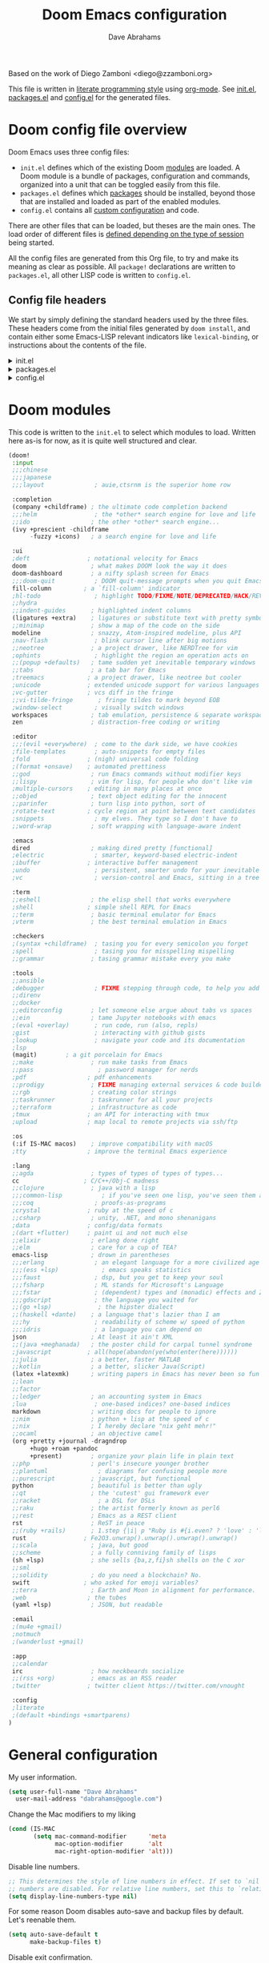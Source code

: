 :DOC-CONFIG:
# Tangle by default to config.el, which is the most common case
#+property: header-args:emacs-lisp :tangle config.el
#+property: header-args :mkdirp yes :comments no
#+startup: fold
:END:

#+title: Doom Emacs configuration
#+author: Dave Abrahams
#+email: dave@boostpro.com

[[file:splash/doom-emacs-bw-light.svg]]

Based on the work of Diego Zamboni <diego@zzamboni.org>

This file is written in [[https://leanpub.com/lit-config][literate programming style]] using [[https://orgmode.org/][org-mode]]. See [[file:init.el][init.el]],
[[file:packages.el][packages.el]] and [[file:config.el][config.el]] for the generated files. 

* Doom config file overview

Doom Emacs uses three config files:

- =init.el= defines which of the existing Doom [[https://github.com/hlissner/doom-emacs/blob/develop/docs/getting_started.org#modules][modules]] are loaded. A Doom module
  is a bundle of packages, configuration and commands, organized into a unit
  that can be toggled easily from this file.
- =packages.el= defines which [[https://github.com/hlissner/doom-emacs/blob/develop/docs/getting_started.org#package-management][packages]] should be installed, beyond those that
  are installed and loaded as part of the enabled modules.
- =config.el= contains all [[https://github.com/hlissner/doom-emacs/blob/develop/docs/getting_started.org#configuring-doom][custom configuration]] and code.

There are other files that can be loaded, but theses are the main ones. The load
order of different files is [[https://github.com/hlissner/doom-emacs/blob/develop/docs/getting_started.org#load-order][defined depending on the type of session]] being
started.

All the config files are generated from this Org file, to try and make its
meaning as clear as possible. All =package!= declarations are written to
=packages.el=, all other LISP code is written to =config.el=.

** Config file headers

We start by simply defining the standard headers used by the three files. These
headers come from the initial files generated by =doom install=, and contain
either some Emacs-LISP relevant indicators like =lexical-binding=, or
instructions about the contents of the file.

#+html: <details><summary>init.el</summary>
#+begin_src emacs-lisp :tangle init.el
;;; init.el -*- lexical-binding: t; -*-

;; DO NOT EDIT THIS FILE DIRECTLY
;; This is a file generated from a literate programing source file located at
;; https://github.com/dabrahams/dot-doom/blob/main/doom.org
;; You should make any changes there and regenerate it from Emacs org-mode
;; using org-babel-tangle (C-c C-v t)

;; This file controls what Doom modules are enabled and what order they load
;; in. Remember to run 'doom sync' after modifying it!

;; NOTE Press 'SPC h d h' (or 'C-h d h' for non-vim users) to access Doom's
;;      documentation. There you'll find a "Module Index" link where you'll find
;;      a comprehensive list of Doom's modules and what flags they support.

;; NOTE Move your cursor over a module's name (or its flags) and press 'K' (or
;;      'C-c c k' for non-vim users) to view its documentation. This works on
;;      flags as well (those symbols that start with a plus).
;;
;;      Alternatively, press 'gd' (or 'C-c c d') on a module to browse its
;;      directory (for easy access to its source code).
#+end_src
#+html: </details>

#+html: <details><summary>packages.el</summary>
#+begin_src emacs-lisp :tangle packages.el
;; -*- no-byte-compile: t; -*-
;;; $DOOMDIR/packages.el

;; DO NOT EDIT THIS FILE DIRECTLY
;; This is a file generated from a literate programing source file located at
;; https://github.com/dabrahams/dot-doom/blob/main/doom.org
;; You should make any changes there and regenerate it from Emacs org-mode
;; using org-babel-tangle (C-c C-v t)

;; To install a package with Doom you must declare them here and run 'doom sync'
;; on the command line, then restart Emacs for the changes to take effect -- or
;; use 'M-x doom/reload'.

;; To install SOME-PACKAGE from MELPA, ELPA or emacsmirror:
;;(package! some-package)

;; To install a package directly from a remote git repo, you must specify a
;; `:recipe'. You'll find documentation on what `:recipe' accepts here:
;; https://github.com/raxod502/straight.el#the-recipe-format
;;(package! another-package
;;  :recipe (:host github :repo "username/repo"))

;; If the package you are trying to install does not contain a PACKAGENAME.el
;; file, or is located in a subdirectory of the repo, you'll need to specify
;; `:files' in the `:recipe':
;;(package! this-package
;;  :recipe (:host github :repo "username/repo"
;;           :files ("some-file.el" "src/lisp/*.el")))

;; If you'd like to disable a package included with Doom, you can do so here
;; with the `:disable' property:
;;(package! builtin-package :disable t)

;; You can override the recipe of a built in package without having to specify
;; all the properties for `:recipe'. These will inherit the rest of its recipe
;; from Doom or MELPA/ELPA/Emacsmirror:
;;(package! builtin-package :recipe (:nonrecursive t))
;;(package! builtin-package-2 :recipe (:repo "myfork/package"))

;; Specify a `:branch' to install a package from a particular branch or tag.
;; This is required for some packages whose default branch isn't 'master' (which
;; our package manager can't deal with; see raxod502/straight.el#279)
;;(package! builtin-package :recipe (:branch "develop"))

;; Use `:pin' to specify a particular commit to install.
;;(package! builtin-package :pin "1a2b3c4d5e")

;; Doom's packages are pinned to a specific commit and updated from release to
;; release. The `unpin!' macro allows you to unpin single packages...
;;(unpin! pinned-package)
;; ...or multiple packages
;;(unpin! pinned-package another-pinned-package)
;; ...Or *all* packages (NOT RECOMMENDED; will likely break things)
;;(unpin! t)
#+end_src
#+html: </details>

#+html: <details><summary>config.el</summary>
#+begin_src emacs-lisp :tangle config.el
;;; $DOOMDIR/config.el -*- lexical-binding: t; -*-

;; DO NOT EDIT THIS FILE DIRECTLY
;; This is a file generated from a literate programing source file located at
;; https://github.com/dabrahams/dot-doom/blob/main/doom.org
;; You should make any changes there and regenerate it from Emacs org-mode
;; using org-babel-tangle (C-c C-v t)

;; Place your private configuration here! Remember, you do not need to run 'doom
;; sync' after modifying this file!

;; Some functionality uses this to identify you, e.g. GPG configuration, email
;; clients, file templates and snippets.
;; (setq user-full-name "John Doe"
;;      user-mail-address "john@doe.com")

;; Doom exposes five (optional) variables for controlling fonts in Doom. Here
;; are the three important ones:
;;
;; + `doom-font'
;; + `doom-variable-pitch-font'
;; + `doom-big-font' -- used for `doom-big-font-mode'; use this for
;;   presentations or streaming.
;;
;; They all accept either a font-spec, font string ("Input Mono-12"), or xlfd
;; font string. You generally only need these two:
;; (setq doom-font (font-spec :family "monospace" :size 12 :weight 'semi-light)
;;       doom-variable-pitch-font (font-spec :family "sans" :size 13))

;; There are two ways to load a theme. Both assume the theme is installed and
;; available. You can either set `doom-theme' or manually load a theme with the
;; `load-theme' function. This is the default:
;; (setq doom-theme 'doom-one)

;; If you use `org' and don't want your org files in the default location below,
;; change `org-directory'. It must be set before org loads!
;; (setq org-directory "~/org/")

;; This determines the style of line numbers in effect. If set to `nil', line
;; numbers are disabled. For relative line numbers, set this to `relative'.
;; (setq display-line-numbers-type t)

;; Here are some additional functions/macros that could help you configure Doom:
;;
;; - `load!' for loading external *.el files relative to this one
;; - `use-package!' for configuring packages
;; - `after!' for running code after a package has loaded
;; - `add-load-path!' for adding directories to the `load-path', relative to
;;   this file. Emacs searches the `load-path' when you load packages with
;;   `require' or `use-package'.
;; - `map!' for binding new keys
;;
;; To get information about any of these functions/macros, move the cursor over
;; the highlighted symbol at press 'K' (non-evil users must press 'C-c c k').
;; This will open documentation for it, including demos of how they are used.
;;
;; You can also try 'gd' (or 'C-c c d') to jump to their definition and see how
;; they are implemented.
#+end_src
#+html: </details>


* Doom modules

This code is written to the =init.el= to select which modules to load. Written
here as-is for now, as it is quite well structured and clear.

#+begin_src emacs-lisp :tangle init.el
(doom!
 :input
 ;;;chinese
 ;;;japanese
 ;;;layout              ; auie,ctsrnm is the superior home row

 :completion
 (company +childframe) ; the ultimate code completion backend
 ;;;helm                ; the *other* search engine for love and life
 ;;ido                 ; the other *other* search engine...
 (ivy +prescient -childframe
      -fuzzy +icons)   ; a search engine for love and life

 :ui
 ;deft                ; notational velocity for Emacs
 doom                  ; what makes DOOM look the way it does
 doom-dashboard        ; a nifty splash screen for Emacs
 ;;;doom-quit           ; DOOM quit-message prompts when you quit Emacs
 fill-column         ; a `fill-column' indicator
 ;hl-todo               ; highlight TODO/FIXME/NOTE/DEPRECATED/HACK/REVIEW
 ;;hydra
 ;;indent-guides       ; highlighted indent columns
 (ligatures +extra)    ; ligatures or substitute text with pretty symbols
 ;;minimap             ; show a map of the code on the side
 modeline              ; snazzy, Atom-inspired modeline, plus API
 ;nav-flash             ; blink cursor line after big motions
 ;;neotree             ; a project drawer, like NERDTree for vim
 ;ophints               ; highlight the region an operation acts on
 ;;(popup +defaults)   ; tame sudden yet inevitable temporary windows
 ;;tabs                ; a tab bar for Emacs
 ;treemacs            ; a project drawer, like neotree but cooler
 ;unicode             ; extended unicode support for various languages
 ;vc-gutter           ; vcs diff in the fringe
 ;;vi-tilde-fringe       ; fringe tildes to mark beyond EOB
 ;window-select         ; visually switch windows
 workspaces            ; tab emulation, persistence & separate workspaces
 zen                   ; distraction-free coding or writing

 :editor
 ;;;(evil +everywhere)  ; come to the dark side, we have cookies
 ;file-templates        ; auto-snippets for empty files
 ;fold                ; (nigh) universal code folding
 ;(format +onsave)    ; automated prettiness
 ;;god                 ; run Emacs commands without modifier keys
 ;;lispy               ; vim for lisp, for people who don't like vim
 ;multiple-cursors    ; editing in many places at once
 ;;objed               ; text object editing for the innocent
 ;;parinfer            ; turn lisp into python, sort of
 ;rotate-text         ; cycle region at point between text candidates
 ;snippets              ; my elves. They type so I don't have to
 ;;word-wrap           ; soft wrapping with language-aware indent

 :emacs
 dired                 ; making dired pretty [functional]
 ;electric              ; smarter, keyword-based electric-indent
 ;ibuffer             ; interactive buffer management
 ;undo                  ; persistent, smarter undo for your inevitable mistakes
 ;vc                    ; version-control and Emacs, sitting in a tree

 :term
 ;;eshell              ; the elisp shell that works everywhere
 ;shell               ; simple shell REPL for Emacs
 ;;term                ; basic terminal emulator for Emacs
 ;vterm                ; the best terminal emulation in Emacs

 :checkers
 ;(syntax +childframe)  ; tasing you for every semicolon you forget
 ;spell                 ; tasing you for misspelling mispelling
 ;;grammar             ; tasing grammar mistake every you make

 :tools
 ;;ansible
 ;debugger              ; FIXME stepping through code, to help you add bugs
 ;;direnv
 ;;docker
 ;;editorconfig        ; let someone else argue about tabs vs spaces
 ;;ein                 ; tame Jupyter notebooks with emacs
 ;(eval +overlay)       ; run code, run (also, repls)
 ;gist                  ; interacting with github gists
 ;lookup                ; navigate your code and its documentation
 ;lsp
 (magit)        ; a git porcelain for Emacs
 ;;make                ; run make tasks from Emacs
 ;;pass                  ; password manager for nerds
 ;pdf                 ; pdf enhancements
 ;;prodigy             ; FIXME managing external services & code builders
 ;;rgb                 ; creating color strings
 ;;taskrunner          ; taskrunner for all your projects
 ;;terraform           ; infrastructure as code
 ;tmux                ; an API for interacting with tmux
 ;upload              ; map local to remote projects via ssh/ftp

 :os
 (:if IS-MAC macos)    ; improve compatibility with macOS
 ;tty                 ; improve the terminal Emacs experience

 :lang
 ;;agda                ; types of types of types of types...
 cc                  ; C/C++/Obj-C madness
 ;;clojure             ; java with a lisp
 ;;;common-lisp           ; if you've seen one lisp, you've seen them all
 ;;;coq                 ; proofs-as-programs
 ;crystal             ; ruby at the speed of c
 ;;csharp              ; unity, .NET, and mono shenanigans
 ;data                ; config/data formats
 ;(dart +flutter)     ; paint ui and not much else
 ;;elixir              ; erlang done right
 ;;elm                 ; care for a cup of TEA?
 emacs-lisp            ; drown in parentheses
 ;;;erlang              ; an elegant language for a more civilized age
 ;;;(ess +lsp)            ; emacs speaks statistics
 ;;;faust               ; dsp, but you get to keep your soul
 ;;;fsharp              ; ML stands for Microsoft's Language
 ;;;fstar               ; (dependent) types and (monadic) effects and Z3
 ;;;gdscript            ; the language you waited for
 ;;(go +lsp)             ; the hipster dialect
 ;;(haskell +dante)    ; a language that's lazier than I am
 ;;;hy                  ; readability of scheme w/ speed of python
 ;;;idris               ; a language you can depend on
 json                  ; At least it ain't XML
 ;;(java +meghanada)   ; the poster child for carpal tunnel syndrome
 ;javascript          ; all(hope(abandon(ye(who(enter(here))))))
 ;;julia               ; a better, faster MATLAB
 ;;kotlin              ; a better, slicker Java(Script)
 (latex +latexmk)      ; writing papers in Emacs has never been so fun
 ;;lean
 ;;factor
 ;;ledger              ; an accounting system in Emacs
 ;lua                   ; one-based indices? one-based indices
 markdown              ; writing docs for people to ignore
 ;;nim                 ; python + lisp at the speed of c
 ;;nix                 ; I hereby declare "nix geht mehr!"
 ;;ocaml               ; an objective camel
 (org +pretty +journal -dragndrop
      +hugo +roam +pandoc
      +present)        ; organize your plain life in plain text
 ;;php                 ; perl's insecure younger brother
 ;;plantuml              ; diagrams for confusing people more
 ;;purescript          ; javascript, but functional
 python                ; beautiful is better than ugly
 ;;qt                  ; the 'cutest' gui framework ever
 ;;racket                ; a DSL for DSLs
 ;;raku                ; the artist formerly known as perl6
 ;;rest                ; Emacs as a REST client
 rst                   ; ReST in peace
 ;;(ruby +rails)       ; 1.step {|i| p "Ruby is #{i.even? ? 'love' : 'life'}"}
 rust                ; Fe2O3.unwrap().unwrap().unwrap().unwrap()
 ;;scala               ; java, but good
 ;;scheme              ; a fully conniving family of lisps
 (sh +lsp)             ; she sells {ba,z,fi}sh shells on the C xor
 ;;sml
 ;;solidity            ; do you need a blockchain? No.
 swift               ; who asked for emoji variables?
 ;;terra               ; Earth and Moon in alignment for performance.
 ;web                 ; the tubes
 (yaml +lsp)           ; JSON, but readable

 :email
 ;(mu4e +gmail)
 ;notmuch
 ;(wanderlust +gmail)

 :app
 ;;calendar
 irc                   ; how neckbeards socialize
 ;;(rss +org)          ; emacs as an RSS reader
 ;twitter             ; twitter client https://twitter.com/vnought

 :config
 ;literate
 ;(default +bindings +smartparens)
)
#+end_src

* General configuration

My user information.

#+begin_src emacs-lisp
(setq user-full-name "Dave Abrahams"
  user-mail-address "dabrahams@google.com")
#+end_src

Change the Mac modifiers to my liking

#+begin_src emacs-lisp
(cond (IS-MAC
       (setq mac-command-modifier      'meta
             mac-option-modifier       'alt
             mac-right-option-modifier 'alt)))
#+end_src

Disable line numbers.

#+begin_src emacs-lisp
;; This determines the style of line numbers in effect. If set to `nil', line
;; numbers are disabled. For relative line numbers, set this to `relative'.
(setq display-line-numbers-type nil)
#+end_src

For some reason Doom disables auto-save and backup files by default. Let's reenable them.

#+begin_src emacs-lisp
(setq auto-save-default t
      make-backup-files t)
#+end_src

Disable exit confirmation.

#+begin_src emacs-lisp
(setq confirm-kill-emacs nil)
#+end_src

** Visual, session and window settings

If you want to choose at random among a few different splash images, you can
list them in =alternatives=.

#+begin_src emacs-lisp
(let ((alternatives '("doom-emacs-color2.svg")))
   ;;((alternatives '("doom-emacs-color.png" "doom-emacs-bw-light.svg")))
  (setq fancy-splash-image
        (concat doom-private-dir "splash/"
                (nth (random (length alternatives)) alternatives))))
#+end_src

Set base and variable-pitch fonts.

#+begin_src emacs-lisp
(setq doom-font (font-spec :family "Monaco" :size 15)
      ;;doom-variable-pitch-font (font-spec :family "ETBembo" :size 18)
      doom-variable-pitch-font (font-spec :family "Euphemia UCAS" :size 15))
#+end_src

Mixed-pitch support. Particularly useful for Org mode, where documents typically
contain both prose and source code.

#+begin_src emacs-lisp
(defun dwa/no-mixed-pitch-fill-column-indicator ()
  (when mixed-pitch-mode (display-fill-column-indicator-mode 0)))

(after! mixed-pitch
  (setq mixed-pitch-variable-pitch-cursor nil)
  (add-hook! 'mixed-pitch-mode-hook
             #'dwa/no-mixed-pitch-fill-column-indicator))

(after! org
  (add-hook! 'org-mode-hook #'mixed-pitch-mode))
#+end_src

Visual theme

#+begin_src emacs-lisp
(setq doom-theme 'doom-tomorrow-day)
(setq doom-theme 'doom-one)
;;(setq doom-theme 'doom-nord-light)
;;(setq doom-theme 'doom-solarized-light)
#+end_src

In my previous configuration, I used to automatically restore the previous
session upon startup. Doom Emacs starts up so fast that it does not feel right
to do it automatically. In any case, from the Doom dashboard I can simply press
Enter to invoke the first item, which is "Reload Last Session". So this code is
commented out now.

#+begin_src emacs-lisp
;;(add-hook 'window-setup-hook #'doom/quickload-session)
#+end_src

Maximize the window upon startup, and no toolbars!.

#+begin_src emacs-lisp
(add-to-list 'initial-frame-alist '(fullscreen . maximized))
(modify-frame-parameters
  nil (list (cons 'tool-bar-lines 0)))
#+end_src

Truncate lines in =ivy= childframes. [[https://discord.com/channels/406534637242810369/484105925733646336/770756709857755187][Thanks Henrik]]! (disabled for now)

#+begin_src emacs-lisp :tangle no
(setq posframe-arghandler
      (lambda (buffer-or-name key value)
        (or (and (eq key :lines-truncate)
                 (equal ivy-posframe-buffer
                        (if (stringp buffer-or-name)
                            buffer-or-name
                          (buffer-name buffer-or-name)))
                 t)
            value)))
#+end_src
** Key bindings
This section includes supporting code for relatively trivial functions that
support ergonomic keybindings, but more substantial mode customizations or
functionality beyond ~(interactive)~ commands will be found elsewhere.

*** Disable some built-in annoyances.
C-z is okay when we're running in a terminal, but minimizing the graphical frame I'm running in is just a pain.
#+begin_src emacs-lisp
(when window-system (map! "C-z" nil))
#+end_src

#+begin_src emacs-lisp
(map! "C-\\" nil) ;; toggle-input-method
#+end_src

*** Dave's essential global bindings

**** Basics
#+begin_src emacs-lisp
(map! :map override
      "<C-return>"  #'other-window
      "C-," #'backward-word
      "C-." #'forward-word
      ;; Defaults go to the beginning/end of line
      [home] #'beginning-of-buffer
      [end] #'end-of-buffer)
#+end_src

If we don't do this up front, it won't get bound until dired has been loaded.

#+begin_src emacs-lisp
(map! "C-x C-j" #'dired-jump)
#+end_src

**** Parenthesis matching:
#+begin_src emacs-lisp
(defun dwa/match-paren (arg)
  (interactive "P")
  (if arg
      () ;;(insert "%")  ; insert the character we're bound to
    (cond ((looking-at "[[({<]")
           (forward-sexp 1)
           (forward-char -1))
          ((looking-at "[]})>]")
           (forward-char 1)
           (forward-sexp -1))
          (t
           ;; (insert "%")  ; insert the character we're bound to
      ))))

(map! :map override "C-(" #'dwa/match-paren)
#+end_src

**** Buffers

~C-x C-b~ is normally set to bring up a buffer list, but there are many other ways
to invoke this seldom-desired command (e.g. C-mouse1, or look at the "Buffers"
menu at the top of the frame).

#+begin_src emacs-lisp
(defun dwa/other-buffer ()
  "Switch to the most recently visited buffer without asking"
  (interactive)
  (switch-to-buffer nil))

(map! :map override "C-x C-b" #'dwa/other-buffer)
#+end_src

~C-x C-k~ is normally brings up a list of buffers to kill. I just want to kill
this one, now!

#+BEGIN_SRC emacs-lisp
(defun dwa/kill-current-buffer ()
  "Kill the current buffer without asking, unless it's modified file, in which case ask first"
  (interactive)
  (kill-buffer (current-buffer)))

(map! :map override "C-x C-k" 'dwa/kill-current-buffer)
#+END_SRC

**** Help
#+BEGIN_SRC emacs-lisp
(map! :map override
      "C-h M" 'man
      :prefix "C-h e"
      "a" #'dwa/anything-apropos
      "e" #'view-echo-area-messages
      "f" #'find-function
      "d" #'my-describe-symbol
      "i" #'info-apropos
      "k" #'find-function-on-key
      "l" #'find-library
      "o" #'customize-option
      "g" #'customize-group
      "s" #'scratch
      "v" #'find-variable)
#+END_SRC

**** Compilation
Attempt to do easy compilation with scrolling errors, and easy
recompilation without worrying about what buffer you're in.

TODO: Someone must have done this better than me; look into it.

#+begin_src emacs-lisp
;; Used by dwa/compile and dwa/recompile to get back to the bottom of a
;; compilation buffer after save-excursion brings us back to the place we
;; started.
(defun dwa/end-of-current-compilation-buffer()
  (if (equal (buffer-name) "*compilation*")
      (goto-char (point-max))))

(defun dwa/compile(&optional command)
  (interactive)
  (if (interactive-p)
      (call-interactively 'compile)
    (compile command))
  (save-excursion
    (pop-to-buffer "*compilation*")
    (goto-char (point-max)))
  ;; force scrolling despite save-excursion
  (dwa/end-of-current-compilation-buffer))

(defun dwa/buffer-exists (buffer)
  "Return t if the buffer exists.
buffer is either a buffer object or a buffer name"
  (bufferp (get-buffer buffer)))

(defun dwa/recompile ()
  "Run recompilation but put the point at the *end* of the buffer
so we can watch errors as they come up"
  (interactive)
  (if (and (dwa/buffer-exists "*compilation*")
           compile-command)
      (save-excursion
        ;; switching to the compilation buffer here causes the compile command to be
        ;; executed from the same directory it originated from.
        (pop-to-buffer "*compilation*")
        (recompile)
        (pop-to-buffer "*compilation*")
        (goto-char (point-max)))
    ;; else
    (call-interactively #'dwa/compile))
  ;; force scrolling despite save-excursion
  (dwa/end-of-current-compilation-buffer))

(map! :map override
      [f7] #'dwa/recompile
      [C-f7] #'dwa/compile
      [f4] #'next-error
      [C-S-f4] #'next-error
      [S-f4] #'previous-error
      [C-f4] #'first-error)
#+end_src


*** Mode-specific bindings
**** ~dired~
#+begin_src emacs-lisp
(defun dwa/dired-copy-full-path-as-kill ()
  "Copies the full path of the marked files into the kill buffer."
  (interactive)
  (setq current-prefix-arg '(0))
  (call-interactively 'dired-copy-filename-as-kill))
(map! :map dired-mode-map "W" #'dwa/dired-copy-full-path-as-kill)
#+end_src


*** Miscellaneous keybindings

The Doom =undo= package introduces the use of [[https://gitlab.com/ideasman42/emacs-undo-fu][=undo-fu=]], which makes undo/redo
more "lineal". I normally use ~C-/~ for undo and Emacs doesn't have a separate
"redo" action, so I map ~C-?~ (in my keyboard, the same combination + ~Shift~)
for redo.

#+begin_src emacs-lisp
(after! undo-fu
  (map! :map undo-fu-mode-map "C-?" #'undo-fu-only-redo))
#+end_src

** Other crucial ergonomic settings

Be like every other editor: when text is selected and I start typing, the
selected text should be replaced.
#+begin_src emacs-lisp
(delete-selection-mode t)
#+end_src

* Org mode

This came almost entirely from Diego Zamboni.

** General Org Configuration

Default directory for Org files.

#+begin_src emacs-lisp
(setq org-directory "~/GSync/org/")
#+end_src

Hide Org markup indicators.

#+begin_src emacs-lisp
(after! org (setq org-hide-emphasis-markers t))
#+end_src

Insert Org headings where I say

#+begin_src emacs-lisp
(after! org (setq org-insert-heading-respect-content nil))
#+end_src

Enable logging of done tasks, and log stuff into the LOGBOOK drawer by default

#+begin_src emacs-lisp
(after! org
  (setq org-log-done t)
  (setq org-log-into-drawer t))
#+end_src

Use the special ~C-a~, ~C-e~ and ~C-k~ definitions for Org, which enable some special behavior in headings.

#+begin_src emacs-lisp
(after! org
  (setq org-special-ctrl-a/e t)
  (setq org-special-ctrl-k t))
#+end_src

I really dislike completion of words as I type prose (in code it's OK), so I disable it in Org:

#+begin_src emacs-lisp
(defun zz/adjust-org-company-backends ()
  (remove-hook 'after-change-major-mode-hook '+company-init-backends-h)
  (setq-local company-backends nil))
(add-hook! org-mode (zz/adjust-org-company-backends))
#+end_src
** Org visual settings

Enable variable pitch mode in Org mode by default.

#+begin_src emacs-lisp
(add-hook! org-mode :append
           #'variable-pitch-mode)
#+end_src

Use [[https://github.com/awth13/org-appear][org-appear]] to reveal emphasis markers when moving the cursor over them.

#+begin_src emacs-lisp :tangle packages.el
(package! org-appear
  :recipe (:host github
           :repo "awth13/org-appear"))
#+end_src
#+begin_src emacs-lisp
(add-hook! org-mode :append #'org-appear-mode)
#+end_src
** Capturing and note taking

First, I define where all my Org-captured things can be found.

#+begin_src emacs-lisp
(after! org
  (setq org-agenda-files
        '("~/GSync/gtd" "~/GSync/Work/work.org.gpg" org-directory)))
#+end_src

I define some global keybindings to open my frequently-used org files (original
tip from [[https://sachachua.com/blog/2015/02/learn-take-notes-efficiently-org-mode/][Learn how to take notes more efficiently in Org Mode]]).

First, I define a helper function to define keybindings that open files. Note
that this requires lexical binding to be enabled, so that the =lambda= creates a
closure, otherwise the keybindings don't work.

#+begin_src emacs-lisp
(defun zz/add-file-keybinding (key file &optional desc)
  (let ((key key)
        (file file)
        (desc desc))
    (map! :desc (or desc file)
          key
          (lambda () (interactive) (find-file file)))))
#+end_src

Now I define keybindings to access my commonly-used org files.

#+begin_src emacs-lisp
(zz/add-file-keybinding "C-c z w" "~/GSync/Work/work.org.gpg" "work.org")
(zz/add-file-keybinding "C-c z i" (concat org-directory "ideas.org") "ideas.org")
(zz/add-file-keybinding "C-c z p" (concat org-directory "projects.org") "projects.org")
(zz/add-file-keybinding "C-c z d" (concat org-directory "diary.org") "diary.org")
#+end_src

** Capturing images

Using =org-download= to make it easier to insert images into my org notes. I
don't like the configuration provided by Doom as part of the =(org +dragndrop)=
module, so I install the package by hand and configure it to my liking. I also
define a new keybinding to paste an image from the clipboard, asking for the
filename first.

#+begin_src emacs-lisp :tangle packages.el
(package! org-download)
#+end_src
#+begin_src emacs-lisp
(defun zz/org-download-paste-clipboard (&optional use-default-filename)
  (interactive "P")
  (require 'org-download)
  (let ((file
         (if (not use-default-filename)
             (read-string (format "Filename [%s]: "
                                  org-download-screenshot-basename)
                          nil nil org-download-screenshot-basename)
           nil)))
    (org-download-clipboard file)))

(after! org
  (setq org-download-method 'directory)
  (setq org-download-image-dir "images")
  (setq org-download-heading-lvl nil)
  (setq org-download-timestamp "%Y%m%d-%H%M%S_")
  (setq org-image-actual-width 300)
  (map! :map org-mode-map
        "C-c l a y" #'zz/org-download-paste-clipboard
        "C-M-y" #'zz/org-download-paste-clipboard))
#+end_src

** Capturing links

*** Capturing and creating internal Org links

I normally use =counsel-org-link= for linking between headings in an Org document. It shows me a searchable list of all the headings in the current document, and allows selecting one, automatically creating a link to it. Since it doesn't have a keybinding by default, I give it one.

#+begin_src emacs-lisp
(map! :after counsel :map org-mode-map
      "C-c l l h" #'counsel-org-link)
#+end_src

I also configure =counsel-outline-display-style= so that only the headline title is inserted into the link, instead of its full path within the document.

#+begin_src emacs-lisp
(after! counsel
  (setq counsel-outline-display-style 'title))
#+end_src

=counsel-org-link= uses =org-id= as its backend which generates IDs using UUIDs, and it uses the =ID= property to store them. I prefer using human-readable IDs stored in the =CUSTOM_ID= property of each heading, so we need to make some changes.

First, configure =org-id= to use =CUSTOM_ID= if it exists. This affects the links generated by the =org-store-link= function.

#+begin_src emacs-lisp
(after! org-id
  ;; Do not create ID if a CUSTOM_ID exists
  (setq org-id-link-to-org-use-id 'create-if-interactive-and-no-custom-id))
#+end_src

Second, I override =counsel-org-link-action=, which is the function that actually generates and inserts the link, with a custom function that computes and inserts human-readable =CUSTOM_ID= links. This is supported by a few auxiliary functions for generating and storing the =CUSTOM_ID=.

#+begin_src emacs-lisp
(defun zz/make-id-for-title (title)
  "Return an ID based on TITLE."
  (let* ((new-id (replace-regexp-in-string "[^[:alnum:]]" "-" (downcase title))))
    new-id))

(defun zz/org-custom-id-create ()
  "Create and store CUSTOM_ID for current heading."
  (let* ((title (or (nth 4 (org-heading-components)) ""))
         (new-id (zz/make-id-for-title title)))
    (org-entry-put nil "CUSTOM_ID" new-id)
    (org-id-add-location new-id (buffer-file-name (buffer-base-buffer)))
    new-id))

(defun zz/org-custom-id-get-create (&optional where force)
  "Get or create CUSTOM_ID for heading at WHERE.

If FORCE is t, always recreate the property."
  (org-with-point-at where
    (let ((old-id (org-entry-get nil "CUSTOM_ID")))
      ;; If CUSTOM_ID exists and FORCE is false, return it
      (if (and (not force) old-id (stringp old-id))
          old-id
        ;; otherwise, create it
        (zz/org-custom-id-create)))))

;; Now override counsel-org-link-action
(after! counsel
  (defun counsel-org-link-action (x)
    "Insert a link to X.

X is expected to be a cons of the form (title . point), as passed
by `counsel-org-link'.

If X does not have a CUSTOM_ID, create it based on the headline
title."
    (let* ((id (zz/org-custom-id-get-create (cdr x))))
      (org-insert-link nil (concat "#" id) (car x)))))
#+end_src

Ta-da! Now using =counsel-org-link= inserts nice, human-readable links.

*** Capturing links to external applications

=org-mac-link= implements the ability to grab links from different Mac apps and insert them in the file. Bind =C-c g= to call =org-mac-grab-link= to choose an application and insert a link.

#+begin_src emacs-lisp
(when IS-MAC
  (use-package! org-mac-link
    :after org
    :config
    (setq org-mac-grab-Acrobat-app-p nil) ; Disable grabbing from Adobe Acrobat
    (setq org-mac-grab-devonthink-app-p nil) ; Disable grabbinb from DevonThink
    (map! :map org-mode-map
          "C-c g"  #'org-mac-grab-link)))
#+end_src

** Tasks and agenda

Customize the agenda display to indent todo items by level to show nesting, and enable showing holidays in the Org agenda display.

#+begin_src emacs-lisp
(after! org-agenda
  (setq org-agenda-prefix-format
        '((agenda . " %i %-12:c%?-12t% s")
          ;; Indent todo items by level to show nesting
          (todo . " %i %-12:c%l")
          (tags . " %i %-12:c")
          (search . " %i %-12:c")))
  (setq org-agenda-include-diary t))
#+end_src

Install and load some custom local holiday lists I'm interested in.

#+begin_src emacs-lisp :tangle packages.el
(package! mexican-holidays)
(package! swiss-holidays)
#+end_src
#+begin_src emacs-lisp
(use-package! holidays
  :after org-agenda
  :config
  (require 'mexican-holidays)
  (require 'swiss-holidays)
  (setq swiss-holidays-zh-city-holidays
        '((holiday-float 4 1 3 "Sechseläuten")
          (holiday-float 9 1 3 "Knabenschiessen")))
  (setq calendar-holidays
        (append '((holiday-fixed 1 1 "New Year's Day")
                  (holiday-fixed 2 14 "Valentine's Day")
                  (holiday-fixed 4 1 "April Fools' Day")
                  (holiday-fixed 10 31 "Halloween")
                  (holiday-easter-etc)
                  (holiday-fixed 12 25 "Christmas")
                  (solar-equinoxes-solstices))
                swiss-holidays
                swiss-holidays-labour-day
                swiss-holidays-catholic
                swiss-holidays-zh-city-holidays
                holiday-mexican-holidays)))
#+end_src

[[https://github.com/alphapapa/org-super-agenda][org-super-agenda]] provides great grouping and customization features to make agenda mode easier to use.

#+begin_src emacs-lisp :tangle packages.el
(package! org-super-agenda)
#+end_src
#+begin_src emacs-lisp
(use-package! org-super-agenda
  :after org-agenda
  :config
  (setq org-super-agenda-groups '((:auto-dir-name t)))
  (org-super-agenda-mode))
#+end_src

I configure =org-archive= to archive completed TODOs by default to the =archive.org= file in the same directory as the source file, under the "date tree" corresponding to the task's CLOSED date - this allows me to easily separate work from non-work stuff. Note that this can be overridden for specific files by specifying the desired value of =org-archive-location= in the =#+archive:= property at the top of the file.

#+begin_src emacs-lisp
(use-package! org-archive
  :after org
  :config
  (setq org-archive-location "archive.org::datetree/"))
#+end_src

I have started using =org-clock= to track time I spend on tasks. Often I restart Emacs for different reasons in the middle of a session, so I want to persist all the running clocks and their history.

#+begin_src emacs-lisp
(after! org-clock
  (setq org-clock-persist t)
  (org-clock-persistence-insinuate))
#+end_src

** GTD

I am trying out Trevoke's [[https://github.com/Trevoke/org-gtd.el][org-gtd]]. I haven't figured out my perfect workflow for tracking GTD with Org yet, but this looks like a very promising approach.

#+begin_src emacs-lisp :tangle packages.el
(package! org-gtd)
#+end_src
#+begin_src emacs-lisp
(use-package! org-gtd
  :after org
  :config
  ;; where org-gtd will put its files. This value is also the default one.
  (setq org-gtd-directory "~/GSync/gtd/")
  ;; package: https://github.com/Malabarba/org-agenda-property
  ;; this is so you can see who an item was delegated to in the agenda
  (setq org-agenda-property-list '("DELEGATED_TO"))
  ;; I think this makes the agenda easier to read
  (setq org-agenda-property-position 'next-line)
  ;; package: https://www.nongnu.org/org-edna-el/
  ;; org-edna is used to make sure that when a project task gets DONE,
  ;; the next TODO is automatically changed to NEXT.
  (setq org-edna-use-inheritance t)
  (org-edna-load)
  :bind
  (("C-c d c" . org-gtd-capture) ;; add item to inbox
   ("C-c d a" . org-agenda-list) ;; see what's on your plate today
   ("C-c d p" . org-gtd-process-inbox) ;; process entire inbox
   ("C-c d n" . org-gtd-show-all-next) ;; see all NEXT items
   ;; see projects that don't have a NEXT item
   ("C-c d s" . org-gtd-show-stuck-projects)
   ;; the keybinding to hit when you're done editing an item in the
   ;; processing phase
   ("C-c d f" . org-gtd-clarify-finalize)))
#+end_src

*** Capture templates

We define the corresponding Org-GTD capture templates.

#+begin_src emacs-lisp
(after! (org-gtd org-capture)
  (add-to-list 'org-capture-templates
               '("i" "GTD item"
                 entry
                 (file (lambda () (org-gtd--path org-gtd-inbox-file-basename)))
                 "* %?\n%U\n\n  %i"
                 :kill-buffer t))
  (add-to-list 'org-capture-templates
               '("l" "GTD item with link to where you are in emacs now"
                 entry
                 (file (lambda () (org-gtd--path org-gtd-inbox-file-basename)))
                 "* %?\n%U\n\n  %i\n  %a"
                 :kill-buffer t))
  (add-to-list 'org-capture-templates
               '("m" "GTD item with link to current Outlook mail message"
                 entry
                 (file (lambda () (org-gtd--path org-gtd-inbox-file-basename)))
                 "* %?\n%U\n\n  %i\n  %(org-mac-outlook-message-get-links)"
                 :kill-buffer t)))
#+end_src

I set up an advice before =org-capture= to make sure =org-gtd= and =org-capture= are loaded, which triggers the setup of the templates above.

#+begin_src emacs-lisp
(defadvice! +zz/load-org-gtd-before-capture (&optional goto keys)
    :before #'org-capture
    (require 'org-capture)
    (require 'org-gtd))
#+end_src
** Exporting a Curriculum Vitae

I use =ox-awesomecv= from [[https://titan-c.gitlab.io/org-cv/][Org-CV]], to export my [[https://github.com/zzamboni/vita/][Curriculum Vit\aelig]].

My =ox-awesomecv= package is [[https://gitlab.com/Titan-C/org-cv/-/merge_requests/3][not yet merged]] into the main Org-CV distribution, so I install from my branch for now.

#+begin_src emacs-lisp :tangle packages.el
(package! org-cv
  :recipe (:host gitlab :repo "zzamboni/org-cv" :branch "awesomecv"))
#+end_src
#+begin_src emacs-lisp
(use-package! ox-awesomecv
  :after org)
(use-package! ox-moderncv
  :after org)
#+end_src

** Code for org-mode macros

Here I define functions which get used in some of my org-mode macros

The first is a support function which gets used in some of the following, to
return a string (or an optional custom string) only if it is a non-zero,
non-whitespace string, and =nil= otherwise.

#+begin_src emacs-lisp
(defun zz/org-if-str (str &optional desc)
  (when (org-string-nw-p str)
    (or (org-string-nw-p desc) str)))
#+end_src

This function receives three arguments, and returns the org-mode code for a link
to the Hammerspoon API documentation for the =link= module, optionally to a
specific =function=. If =desc= is passed, it is used as the display text,
otherwise =section.function= is used.

#+begin_src emacs-lisp
(defun zz/org-macro-hsapi-code (module &optional func desc)
  (org-link-make-string
   (concat "https://www.hammerspoon.org/docs/"
           (concat module (zz/org-if-str func (concat "#" func))))
   (or (org-string-nw-p desc)
       (format "=%s="
               (concat module
                       (zz/org-if-str func (concat "." func)))))))
#+end_src

Split STR at spaces and wrap each element with the =~= char, separated by
=+=. Zero-width spaces are inserted around the plus signs so that they get
formatted correctly. Envisioned use is for formatting keybinding
descriptions. There are two versions of this function: "outer" wraps each
element in =~=, the "inner" wraps the whole sequence in them.

#+begin_src emacs-lisp
(defun zz/org-macro-keys-code-outer (str)
  (mapconcat (lambda (s)
               (concat "~" s "~"))
             (split-string str)
             (concat (string ?\u200B) "+" (string ?\u200B))))
(defun zz/org-macro-keys-code-inner (str)
  (concat "~" (mapconcat (lambda (s)
                           (concat s))
                         (split-string str)
                         (concat (string ?\u200B) "-" (string ?\u200B)))
          "~"))
(defun zz/org-macro-keys-code (str)
  (zz/org-macro-keys-code-inner str))
#+end_src

Links to a specific section/function of the Lua manual.

#+begin_src emacs-lisp
(defun zz/org-macro-luadoc-code (func &optional section desc)
  (org-link-make-string
   (concat "https://www.lua.org/manual/5.3/manual.html#"
           (zz/org-if-str func section))
   (zz/org-if-str func desc)))
#+end_src

#+begin_src emacs-lisp
(defun zz/org-macro-luafun-code (func &optional desc)
  (org-link-make-string
   (concat "https://www.lua.org/manual/5.3/manual.html#"
           (concat "pdf-" func))
   (zz/org-if-str (concat "=" func "()=") desc)))
#+end_src
** Reformatting an Org buffer

I picked up this little gem in the org mailing list. A function that reformats
the current buffer by regenerating the text from its internal parsed
representation. Quite amazing.

#+begin_src emacs-lisp
(defun zz/org-reformat-buffer ()
  (interactive)
  (when (y-or-n-p "Really format current buffer? ")
    (let ((document (org-element-interpret-data (org-element-parse-buffer))))
      (erase-buffer)
      (insert document)
      (goto-char (point-min)))))
#+end_src

** Avoiding non-Org mode files

[[https://github.com/tecosaur/org-pandoc-import][org-pandoc-import]] is a mode that automates conversions to/from Org mode as much as possible.

#+begin_src emacs-lisp :tangle packages.el
(package! org-pandoc-import
  :recipe (:host github
           :repo "tecosaur/org-pandoc-import"
           :files ("*.el" "filters" "preprocessors")))
#+end_src

#+begin_src emacs-lisp
(use-package org-pandoc-import)
#+end_src

** Reveal.js presentations

I use =org-re-reveal= to make presentations. The functions below help me improve my workflow by automatically exporting the slides whenever I save the file, refreshing the presentation in my browser, and moving it to the slide where the cursor was when I saved the file. This helps keeping a "live" rendering of the presentation next to my Emacs window.

The first function is a modified version of the =org-num--number-region= function of the =org-num= package, but modified to only return the numbering of the innermost headline in which the cursor is currently placed.

#+begin_src emacs-lisp
(defun zz/org-current-headline-number ()
  "Get the numbering of the innermost headline which contains the
cursor. Returns nil if the cursor is above the first level-1
headline, or at the very end of the file. Does not count
headlines tagged with :noexport:"
  (require 'org-num)
  (let ((org-num--numbering nil)
        (original-point (point)))
    (save-mark-and-excursion
      (let ((new nil))
        (org-map-entries
         (lambda ()
           (when (org-at-heading-p)
             (let* ((level (nth 1 (org-heading-components)))
                    (numbering (org-num--current-numbering level nil)))
               (let* ((current-subtree (save-excursion (org-element-at-point)))
                      (point-in-subtree
                       (<= (org-element-property :begin current-subtree)
                           original-point
                           (1- (org-element-property :end current-subtree)))))
                 ;; Get numbering to current headline if the cursor is in it.
                 (when point-in-subtree (push numbering
                                              new))))))
         "-noexport")
        ;; New contains all the trees that contain the cursor (i.e. the
        ;; innermost and all its parents), so we only return the innermost one.
        ;; We reverse its order to make it more readable.
        (reverse (car new))))))
#+end_src

The =zz/refresh-reveal-prez= function makes use of the above to perform the presentation export, refresh and update. You can use it by adding an after-save hook like this (add at the end of the file):

#+begin_example
,* Local variables :ARCHIVE:noexport:
# Local variables:
# eval: (add-hook! after-save :append :local (zz/refresh-reveal-prez))
# end:
#+end_example

*Note #1:* This is specific to my OS (macOS) and the browser I use (Brave). I will make it more generic in the future, but for now feel free to change it to your needs.

*Note #2:* the presentation must be already open in the browser, so you must run "Export to reveal.js -> To file and browse" (=C-c C-e v b=) once by hand.

#+begin_src emacs-lisp
(defun zz/refresh-reveal-prez ()
  ;; Export the file
  (org-re-reveal-export-to-html)
  (let* ((slide-list (zz/org-current-headline-number))
         (slide-str (string-join (mapcar #'number-to-string slide-list) "-"))
         ;; Determine the filename to use
         (file (concat (file-name-directory (buffer-file-name))
                       (org-export-output-file-name ".html" nil)))
         ;; Final URL including the slide number
         (uri (concat "file://" file "#/slide-" slide-str))
         ;; Get the document title
         (title (cadar (org-collect-keywords '("TITLE"))))
         ;; Command to reload the browser and move to the correct slide
         (cmd (concat
"osascript -e \"tell application \\\"Google Chrome\\\" to repeat with W in windows
set i to 0
repeat with T in (tabs in W)
set i to i + 1
if title of T is \\\"" title "\\\" then
  reload T
  delay 0.1
  set URL of T to \\\"" uri "\\\"
  set (active tab index of W) to i
end if
end repeat
end repeat\"")))
    ;; Short sleep seems necessary for the file changes to be noticed
    (sleep-for 0.2)
    (call-process-shell-command cmd)))
#+end_src

** Other exporters

[[https://github.com/stig/ox-jira.el][ox-jira]] to export in Jira markup format.

#+begin_src emacs-lisp :tangle packages.el
(package! ox-jira)
#+end_src

#+begin_src emacs-lisp
(use-package! ox-jira
  :after org)
#+end_src

[[https://github.com/ahungry/org-jira][org-jira]] for full Jira integration - manage issues from Org mode.

#+begin_src emacs-lisp :tangle packages.el
(package! org-jira)
#+end_src

#+begin_src emacs-lisp
(make-directory "~/.org-jira" 'ignore-if-exists)
(setq jiralib-url "https://jira.swisscom.com/")
#+end_src
** Programming Org

* Coding

** General

- =find-function-at-point= gets bound to =C-c l g p= (grouped together with other
  "go to" functions bound by Doom) and to =C-c C-f= (analog to the existing =C-c f=)
  for faster access.

  #+begin_src emacs-lisp
(after! prog-mode
  (map! :map prog-mode-map "C-h C-f" #'find-function-at-point)
  (map! :map prog-mode-map
        :localleader
        :desc "Find function at point"
        "g p" #'find-function-at-point))
  #+end_src

  #+begin_src emacs-lisp
;(after! prog-mode
;  (add-hook 'prog-mode-hook 'my-code-mode-hook))
  #+end_src
**** Electric utilities for ~prog-mode~​s.
#+begin_src emacs-lisp
(defun dwa/insert-pair(open close)
  (let* ((sel (dwa/selection))
         (selected (region-active-p)))
    (goto-char (cdr sel))
    (insert close)
    (set-marker-insertion-type (cdr sel) t)
    (goto-char (car sel))
    (insert open)
    (goto-char (cdr sel))
    (when selected (forward-char))))

(defun dwa/brace-pair()
  (interactive "*")
  (dwa/insert-pair "{ " " }"))


(defun dwa/smart-brace-pair()
  (interactive "*")
  (if (eq (char-before (car (dwa/selection))) ?$)
      (dwa/insert-pair "{" "}")
    (brace-pair)))

(defun dwa/dollar-brace-pair()
  (interactive "*")
  (dwa/insert-pair "${" "}"))

(defun dwa/mark-or-point ()
  "Return the mark if it is active, otherwise the point."
  (if
      (if (fboundp 'region-active-p) (region-active-p) mark-active)
      (mark)
    (point)))

(defun dwa/selection ()
  "Return a pair [start . finish) delimiting the current selection"
      (let ((start (make-marker))
            (finish (make-marker)))
        (set-marker start (min (dwa/mark-or-point) (point)))

        (set-marker finish (max (dwa/mark-or-point) (point)))
        (cons start finish)))

(defun dwa/replace-in-region (start finish key replacement)
  "In the range [START, FINISH), replace text matching KEY with REPLACEMENT"
  (goto-char start)
  (while (search-forward key finish t)
    (replace-match replacement)))

(defun dwa/activate-mark ()
  "Make the mark active if it is currently inactive"
  (set-mark (mark t)))

; return the first non-nil result of applying f to each element of seq
(defun dwa/first-non-nil (seq f)
  (and seq
       (or
        (apply f (list (car seq)))
        (dwa/first-non-nil (cdr seq) f)))
  )

(defun dwa/mode-read ()
  (let ((symb 'c++-mode)
	(predicate 'commandp)
	(enable-recursive-minibuffers t)
	val)
    (setq val (completing-read
	       (concat "Mode "
		       (if symb
			   (format " (default %s)" symb))
		       ": ")
	       obarray predicate t nil))
    (list (if (equal val "")
	      symb
	    (intern val)))))

(defun dwa/clone-region-set-mode (&optional mode)
  (interactive (dwa/mode-read))
  (let ((pt (point))(mk (dwa/mark-or-point)))
    (with-current-buffer (clone-indirect-buffer-other-window "*clone*" t)
    (narrow-to-region pt mk)
    (if mode
	(funcall mode)
      (lisp-mode)))))
#+end_src

** Literate Programming
 [[https://github.com/yilkalargaw/org-auto-tangle][org-auto-tangle]] makes literate programming tractable, by automatically running =org-babel-tangle= upon saving any org-mode buffer.

#+begin_src emacs-lisp :tangle packages.el
(package! org-auto-tangle)
#+end_src
#+begin_src emacs-lisp
(use-package! org-auto-tangle
  :defer t
  :hook (org-mode . org-auto-tangle-mode)
  :config
  (setq org-auto-tangle-default t))
#+end_src

** Elisp
Get in the habit of using sharp quote ([[https://endlessparentheses.com/get-in-the-habit-of-using-sharp-quote.html][article]]):

#+begin_src emacs-lisp
(defun endless/sharp ()
  "Insert #' unless in a string or comment."
  (interactive)
  (call-interactively #'self-insert-command)
  (let ((ppss (syntax-ppss)))
    (unless (or (elt ppss 3)
                (elt ppss 4)
                (eq (char-after) ?'))
      (insert "'"))))

(define-key emacs-lisp-mode-map "#" #'endless/sharp)
#+end_src

Some useful settings for LISP coding - =smartparens-strict-mode= to enforce
parenthesis to match. I map =M-(= to enclose the next expression as in =paredit=
using a custom function. Prefix argument can be used to indicate how many
expressions to enclose instead of just 1. E.g. =C-u 3 M-(= will enclose the next
3 sexps.

#+begin_src emacs-lisp
(defun zz/sp-enclose-next-sexp (num)
  (interactive "p")
  (insert-parentheses (or num 1)))

(after! smartparens
  (add-hook! (clojure-mode
              emacs-lisp-mode
              lisp-mode
              cider-repl-mode
              racket-mode
              racket-repl-mode) :append #'smartparens-strict-mode)
  (add-hook! smartparens-mode :append #'sp-use-paredit-bindings)
  (map! :map (smartparens-mode-map smartparens-strict-mode-map)
        "M-(" #'zz/sp-enclose-next-sexp))
#+end_src

Some other languages I use.

- [[https://graphviz.org/][Graphviz]] for graph generation.
  #+begin_src emacs-lisp :tangle packages.el
(package! graphviz-dot-mode)
  #+end_src
  #+begin_src emacs-lisp
(use-package! graphviz-dot-mode)
  #+end_src

- [[https://github.com/purcell/package-lint][package-lint]] for checking MELPA packages.
  #+begin_src emacs-lisp :tangle packages.el
(package! package-lint)
  #+end_src

* Other tools

- Trying out [[https://magit.vc/manual/magit/Repository-List.html][Magit's multi-repository abilities]]. This stays in sync with the git repo list used by my [[https://github.com/zzamboni/elvish-themes/blob/master/chain.org#bonus-displaying-the-status-of-several-git-repos-at-once][chain:summary-status]] Elvish shell function by reading the file every time =magit-list-repositories= is called, using =defadvice!=. I also customize the display to add the =Status= column.

  #+begin_src emacs-lisp
(after! magit
  (setq zz/repolist
        "~/.elvish/package-data/elvish-themes/chain-summary-repos.json")
  (defadvice! +zz/load-magit-repositories ()
    :before #'magit-list-repositories
    (setq magit-repository-directories
          (seq-map (lambda (e) (cons e 0)) (json-read-file zz/repolist))))
  (setq magit-repolist-columns
        '(("Name" 25 magit-repolist-column-ident nil)
          ("Status" 7 magit-repolist-column-flag nil)
          ("B<U" 3 magit-repolist-column-unpulled-from-upstream
           ((:right-align t)
            (:help-echo "Upstream changes not in branch")))
          ("B>U" 3 magit-repolist-column-unpushed-to-upstream
           ((:right-align t)
            (:help-echo "Local changes not in upstream")))
          ("Path" 99 magit-repolist-column-path nil))))
  #+end_src

- I prefer to use the GPG graphical PIN entry utility. This is achieved by
  setting =epg-pinentry-mode= (=epa-pinentry-mode= before Emacs 27) to =nil=
  instead of the default ='loopback=.

  #+begin_src emacs-lisp
(after! epa
  (set (if EMACS27+
           'epg-pinentry-mode
         'epa-pinentry-mode) ; DEPRECATED `epa-pinentry-mode'
       nil))
  #+end_src

- I find =iedit= absolutely indispensable when coding. In short: when you hit
  =Ctrl-;=, all occurrences of the symbol under the cursor (or the current
  selection) are highlighted, and any changes you make on one of them will be
  automatically applied to all others. It's great for renaming variables in
  code, but it needs to be used with care, as it has no idea of semantics, it's
  a plain string replacement, so it can inadvertently modify unintended parts of
  the code.

  #+begin_src emacs-lisp :tangle packages.el
(package! iedit)
  #+end_src
  #+begin_src emacs-lisp
(use-package! iedit
  :defer
  :config
  (set-face-background 'iedit-occurrence "Magenta")
  :bind
  ("C-;" . iedit-mode))
  #+end_src

- A useful macro (sometimes) for timing the execution of things. From [[https://stackoverflow.com/questions/23622296/emacs-timing-execution-of-function-calls-in-emacs-lisp][StackOverflow]].

  #+begin_src emacs-lisp
(defmacro zz/measure-time (&rest body)
  "Measure the time it takes to evaluate BODY."
  `(let ((time (current-time)))
     ,@body
     (float-time (time-since time))))
  #+end_src

- I'm still not fully convinced of running a terminal inside Emacs, but =vterm= is much nicer than any of the previous terminal emulators, so I'm giving it a try. I configure it so that it runs my [[https://elv.sh/][favorite shell]]. Vterm runs Elvish flawlessly!
  #+begin_src emacs-lisp
(setq vterm-shell "/usr/local/bin/fish")
  #+end_src

- Add "unfill" commands to parallel the "fill" ones, bind ~A-q~ to =unfill-paragraph= and rebind ~M-q~ to the =unfill-toggle= command, which fills/unfills paragraphs alternatively.

  #+begin_src emacs-lisp :tangle packages.el
(package! unfill)
  #+end_src
  #+begin_src emacs-lisp
(use-package! unfill
  :defer t
;  :bind
;  ("M-q" . unfill-toggle)
;  ("A-q" . unfill-paragraph))
)
  #+end_src

- The [[https://github.com/bastibe/annotate.el][annotate]] package is nice - allows adding annotations to files without modifying the file itself.

  #+begin_src emacs-lisp :tangle packages.el
(package! annotate)
  #+end_src
* Experiments

Make ox-md export src blocks with backticks and the language name.

#+begin_src emacs-lisp :tangle no
(defun org-md-example-block (example-block _contents info)
  "Transcode EXAMPLE-BLOCK element into Markdown format.
CONTENTS is nil.  INFO is a plist used as a communication
channel."
  (let ((lang (or (org-element-property :language example-block) "")))
    (format "```%s\n%s```\n"
            lang
            (org-remove-indentation
             (org-export-format-code-default example-block info)))))
#+end_src
* TODOs
** Get a modified indicator into the mode line
** Figure out how to dynamically rewrap paragraphs in Org files
Ideally we want to set a width limit.
** Figure out snippets for literate org.
** Resolve M-\ delete-horizontal-space binding 1P conflict.
** Figure out how to get ~`M-x o-b-tang'~ to complete to ~org-babel-tangle~
** Figure out how to autofill with the symbol under point
** Figure out how to get exactly matching ivy results to supercede other ones
